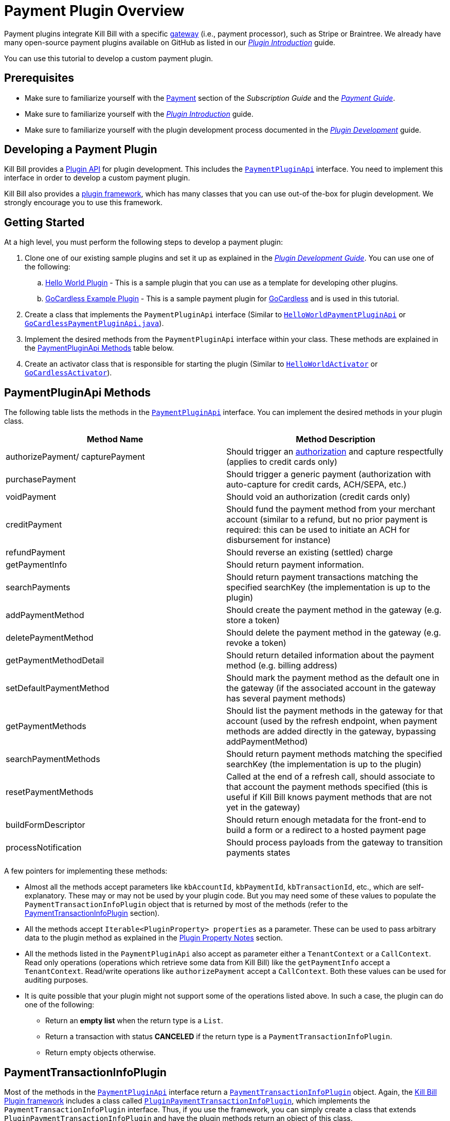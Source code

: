 = Payment Plugin Overview

Payment plugins integrate Kill Bill with a specific https://docs.killbill.io/latest/Kill-Bill-Glossary.html#payment_gateway[gateway] (i.e., payment processor), such as Stripe or Braintree. We already have many open-source payment plugins available on GitHub as listed in our https://docs.killbill.io/latest/plugin_introduction.html#payment_gateways[_Plugin Introduction_] guide.

You can use this tutorial to develop a custom payment plugin.

== Prerequisites

* Make sure to familiarize yourself with the  https://docs.killbill.io/latest/userguide_subscription.html#components-payment[Payment] section of the _Subscription Guide_ and the https://docs.killbill.io/latest/userguide_payment.html[_Payment Guide_].

* Make sure to familiarize yourself with the  https://docs.killbill.io/latest/plugin_introduction.html[_Plugin Introduction_] guide.

* Make sure to familiarize yourself with the plugin development process documented in the   https://docs.killbill.io/latest/plugin_development.html[_Plugin Development_] guide.


== Developing a Payment Plugin

Kill Bill provides a https://github.com/killbill/killbill-plugin-api/[Plugin API] for plugin development. This includes the https://github.com/killbill/killbill-plugin-api/blob/master/payment/src/main/java/org/killbill/billing/payment/plugin/api/PaymentPluginApi.java[`PaymentPluginApi`] interface. You need to implement this interface in order to develop a custom payment plugin.

Kill Bill also provides a https://github.com/killbill/killbill-plugin-framework-java[plugin framework], which has many classes that you can use out-of the-box for plugin development. We strongly encourage you to use this framework.  

== Getting Started

At a high level, you must perform the following steps to develop a payment plugin:

. Clone one of our existing sample plugins and set it up as explained in the https://docs.killbill.io/latest/plugin_development.html#_getting_started[__Plugin Development Guide__]. You can use one of the following:
.. https://github.com/killbill/killbill-hello-world-java-plugin[Hello World Plugin] - This is a sample plugin that you can use as a template for developing other plugins. 
..  https://github.com/killbill/killbill-gocardless-example-plugin[GoCardless Example Plugin] - This is a sample payment plugin for https://gocardless.com/[GoCardless] and is used in this tutorial.
. Create a class that implements the `PaymentPluginApi` interface (Similar to https://github.com/killbill/killbill-hello-world-java-plugin/blob/master/src/main/java/org/killbill/billing/plugin/helloworld/HelloWorldPaymentPluginApi.java[`HelloWorldPaymentPluginApi`] or https://github.com/killbill/killbill-gocardless-example-plugin/blob/main/src/main/java/org/killbill/billing/plugin/gocardless/GoCardlessPaymentPluginApi.java[`GoCardlessPaymentPluginApi.java`]).
. Implement the desired methods from the `PaymentPluginApi` interface within your class. These methods are explained in the <<paymentpluginapi_methods, PaymentPluginApi Methods>> table below.
. Create an activator class that is responsible for starting the plugin (Similar to https://github.com/killbill/killbill-hello-world-java-plugin/blob/master/src/main/java/org/killbill/billing/plugin/helloworld/HelloWorldActivator.java[`HelloWorldActivator`] or https://github.com/killbill/killbill-gocardless-example-plugin/blob/main/src/main/java/org/killbill/billing/plugin/gocardless/GoCardlessActivator.java[`GoCardlessActivator`]).

[[paymentpluginapi_methods]]
== PaymentPluginApi Methods

The following table lists the methods in the https://github.com/killbill/killbill-plugin-api/blob/master/payment/src/main/java/org/killbill/billing/payment/plugin/api/PaymentPluginApi.java[`PaymentPluginApi`] interface. You can implement the desired methods in your plugin class.

|===
|Method Name | Method Description

|authorizePayment/ capturePayment
|Should trigger an https://en.wikipedia.org/wiki/Authorization_hold[authorization] and capture respectfully (applies to credit cards only)
|purchasePayment
|Should trigger a generic payment (authorization with auto-capture for credit cards, ACH/SEPA, etc.)
|voidPayment
|Should void an authorization (credit cards only)
|creditPayment
|Should fund the payment method from your merchant account (similar to a refund, but no prior payment is required: this can be used to initiate an ACH for disbursement for instance)
|refundPayment
|Should reverse an existing (settled) charge
|getPaymentInfo
|Should return payment information.
|searchPayments
|Should return payment transactions matching the specified searchKey (the implementation is up to the plugin)
|addPaymentMethod
|Should create the payment method in the gateway (e.g. store a token)
|deletePaymentMethod
|Should delete the payment method in the gateway (e.g. revoke a token)
|getPaymentMethodDetail
|Should return detailed information about the payment method (e.g. billing address)
|setDefaultPaymentMethod
|Should mark the payment method as the default one in the gateway (if the associated account in the gateway has several payment methods)
|getPaymentMethods
|Should list the payment methods in the gateway for that account (used by the refresh endpoint, when payment methods are added directly in the gateway, bypassing addPaymentMethod)
|searchPaymentMethods
|Should return payment methods matching the specified searchKey (the implementation is up to the plugin)
|resetPaymentMethods
|Called at the end of a refresh call, should associate to that account the payment methods specified (this is useful if Kill Bill knows payment methods that are not yet in the gateway)
|buildFormDescriptor
|Should return enough metadata for the front-end to build a form or a redirect to a hosted payment page
|processNotification
|Should process payloads from the gateway to transition payments states
|===

A few pointers for implementing these methods:

* Almost all the methods accept parameters like `kbAccountId`, `kbPaymentId`, `kbTransactionId`, etc., which are self-explanatory. These may or may not be used by your plugin code. But you may need some of these values to populate the `PaymentTransactionInfoPlugin` object that is returned by most of the methods (refer to the <<PaymentTransactionInfoPlugin, PaymentTransactionInfoPlugin>> section).

* All the methods accept `Iterable<PluginProperty> properties` as a parameter. These can be used to pass arbitrary data to the plugin method as explained in the <<plugin_property_notes, Plugin Property Notes>> section.  

* All the methods listed in the `PaymentPluginApi` also accept as parameter either a `TenantContext` or a `CallContext`.  Read only operations (operations which retrieve some data from Kill Bill) like the `getPaymentInfo` accept a `TenantContext`. Read/write operations like `authorizePayment` accept a `CallContext`. Both these values can be used for auditing purposes. 

* It is quite possible that your plugin might not support some of the operations listed above. In such a case, the plugin can do one of the following:

** Return an *empty list* when the return type is a `List`.
** Return a transaction with status *CANCELED* if the return type is a `PaymentTransactionInfoPlugin`.
** Return empty objects otherwise.

[[PaymentTransactionInfoPlugin]]
== PaymentTransactionInfoPlugin 

Most of the methods in the https://github.com/killbill/killbill-plugin-api/blob/master/payment/src/main/java/org/killbill/billing/payment/plugin/api/PaymentPluginApi.java[`PaymentPluginApi`] interface return a https://github.com/killbill/killbill-api/blob/4ae1c343a593de937415e21feecb9f5405037fa3/src/main/java/org/killbill/billing/payment/plugin/api/PaymentTransactionInfoPlugin.java[`PaymentTransactionInfoPlugin`] object. Again, the https://github.com/killbill/killbill-plugin-framework-java[Kill Bill Plugin framework] includes a class called https://github.com/killbill/killbill-plugin-framework-java/blob/46d94fbeb1cf089aa04e62cfecf751ca47032023/src/main/java/org/killbill/billing/plugin/api/payment/PluginPaymentTransactionInfoPlugin.java[ `PluginPaymentTransactionInfoPlugin`], which implements the `PaymentTransactionInfoPlugin` interface. Thus, if you use the framework, you can simply create a class that extends `PluginPaymentTransactionInfoPlugin` and have the plugin methods return an object of this class.

The `PaymentTransactionInfoPlugin` interface has the following methods. Thus, your plugin code needs to populate this information in the `PaymentTransactionInfoPlugin` object:

|===
|*Method Name* | *Method Description*
|getKbPaymentId
|Returns Payment Id in Kill Bill
|getKbTransactionPaymentId
|Returns Transaction Id in Kill Bill
|getTransactionType
|Returns the transaction type (https://github.com/killbill/killbill-api/blob/4ae1c343a593de937415e21feecb9f5405037fa3/src/main/java/org/killbill/billing/payment/api/TransactionType.java[`TransactionType`] object)
|getAmount
|Returns the processed amount
|getCurrency
|Returns the processed currency
|getCreatedDate
|Returns the date when the payment was created
|getEffectiveDate
|Returns the date when the payment is effective
|getStatus
| Returns the payment status (https://github.com/killbill/killbill-api/blob/4ae1c343a593de937415e21feecb9f5405037fa3/src/main/java/org/killbill/billing/payment/plugin/api/PaymentPluginStatus.java[`PaymentPluginStatus`] object)
|getGatewayError
|Returns the gateway error if any
|getGatewayErrorCode
|Returns the gateway error code if any
|getFirstPaymentReferenceId
|Returns gateway specific first payment id if any
|getSecondPaymentReferenceId
|Returns gateway specific second payment id if any
|getProperties
|Returns a https://github.com/killbill/killbill-api/blob/4ae1c343a593de937415e21feecb9f5405037fa3/src/main/java/org/killbill/billing/payment/api/PluginProperty.java[`PluginProperty`] list. This can be used to return arbitrary plugin specific properties. See <<plugin_property_notes, Plugin Property Notes>> section for more information.
|===

[[payment_plugin_status]]
== Payment Plugin Status

https://github.com/killbill/killbill-api/blob/4ae1c343a593de937415e21feecb9f5405037fa3/src/main/java/org/killbill/billing/payment/plugin/api/PaymentPluginStatus.java[`PaymentPluginStatus`] indicates the status of executing a plugin method. It can be returned via the `PaymentTransactionInfoPlugin#getStatus` method. It is used by Kill Bill to compute the https://github.com/killbill/killbill-api/blob/master/src/main/java/org/killbill/billing/payment/api/TransactionStatus.java[`TransactionStatus`].  The following table elaborates how the status should be populated and the `TransactionStatus` that the `PaymentPluginStatus` translates to:

|===
|*Plugin Status* | *Status Description* | *Transaction Status*

|PROCESSED
|Indicates that the payment is successful
|SUCCESS
|ERROR
|Indicates that the payment is rejected by the gateway (insufficient funds, fails AVS check, fraud detected, etc.)
|PAYMENT_FAILURE
|PENDING
|Indicates that the payment requires a completion step (3D-S verification, HPP, etc.)
|PENDING
|CANCELED
|Indicates that the gateway wasn't contacted (DNS error, SSL handshake error, socket connect timeout, etc.)
|PLUGIN_FAILURE
|UNDEFINED
|Should be used for all other cases (socket read timeout, 500 returned, etc.)
|UNKNOWN
|===

[NOTE]
*Note*: `PROCESSED`, `ERROR` and `PENDING` are normal cases and it is okay to return these status values from plugin methods. However, `CANCELED` and `UNDEFINED` should be reserved for serious issues like plugin failure,  timeout, etc. 

[[plugin_property_notes]]
== Plugin Property Notes  

Sometimes, it may be necessary to pass extra plugin/gateway specific data to/from a plugin. Plugin properties can be used in such situations. A https://github.com/killbill/killbill-api/blob/4ae1c343a593de937415e21feecb9f5405037fa3/src/main/java/org/killbill/billing/payment/api/PluginProperty.java[`PluginProperty`] consists of a *key-value* pair. For example, *city=San Francisco*. It is important to note that plugin properties passed to a plugin or returned by a plugin are opaque to Kill Bill. So, Kill Bill just passes these values through. 

* Properties can be passed to a plugin method via the `properties` parameter (If you recall, all the <<paymentpluginapi_methods, plugin methods>> accept `Iterable<PluginProperty> properties` as a parameter).

* Properties can be returned from a plugin via the `PaymentTransactionInfoPlugin` object (So the `PaymentTransactionInfoPlugin#getProperties` must be implemented to return the desired plugin properties).

[NOTE]
*Note*: 
The plugin properties returned by the <<getPaymentInfo,`getPaymentInfo`>> method are displayed in the Kaui payment screen under the *"status"* column.

See the https://docs.killbill.io/latest/userguide_payment.html#_plugin_properties[__Payment Guide__] for more information on plugin properties.

== GoCardless Plugin Tutorial

In order to demonstrate creating a payment plugin, we will be creating a Kill Bill payment plugin for https://gocardless.com/[GoCardless]. GoCardless allows direct debit from customers' bank accounts. It requires a customer to set up a *mandate* the first time. A *mandate* is an *authorisation* from a customer to take payments from their bank account. Once a mandate is set up, it directly collects payments against the mandate. 

GoCardless provides a https://developer.gocardless.com/getting-started/api/making-your-first-request/#setting-up-your-client-library[client library]. We will be using this library to integrate GoCardless with Kill Bill. For the sake of simplicity, we will be creating a very basic plugin that can only process payments. Refunds, credits and other plugin functionality will currently not be implemented.

The complete code for this tutorial is available on https://github.com/killbill/killbill-gocardless-example-plugin[Github].

=== How GoCardless Works

The first step in GoCardless would be adding a customer and setting up a payment mandate. We will be using the https://developer.gocardless.com/api-reference#core-endpoints-redirect-flows[Gocardless Redirect Flow].

The diagram below explains the steps involved. We consider the following actors:

*Browser*: user sitting behind a browser and initiating the payment flow

*Merchant Site*: customer facing web site which receives the order 

*GoCardless*: The GoCardless payment system

*Bank* - Customer's bank which processes the payments

image:https://github.com/killbill/killbill-docs/raw/v3/userguide/assets/img/payment-plugin/How-Go-Cardless-Works.png[align=center]

. A user enters his/her payment details on a merchant site.

. The merchant site *initiates* the *GoCardless Redirect flow* with the *customer details*  (optional) and a *success page URL*.

.  *GoCardless* returns a *redirect URL*. 

. The merchant site redirects the user to this URL. 

. The user *manually*  enters bank details at this page.

. If successful, GoCardless redirects the user to the *success page URL* sent to it in step 1. 

. The merchant site *completes* the *GoCardless Redirect flow* .

. GoCardless then actually sets up the mandate with the customer's bank.

. If successful, it returns a *mandate Id* to the merchant site.

. The merchant site then charges the customer against the *mandate Id* as required.

[[using_gocardless_from_killbill]]
=== Using GoCardless from Kill Bill

In order to use GoCardless from Kill Bill, we will need to create a payment plugin corresponding to GoCardless. Since we are developing a very basic plugin that can only process payments, we only need to do the following:

. Set up the mandate. This is a two step process as explained above where:

.. Step 1 involves redirecting the user to a page to manually confirm setting up the mandate. The https://github.com/killbill/killbill-plugin-api/blob/d9eca5af0e37541069b1c608f95e100dbe13b301/payment/src/main/java/org/killbill/billing/payment/plugin/api/PaymentPluginApi.java#L269[`PaymentPluginApi#buildFormDescriptor`] method can be used.

.. Step 2 involves completing the GoCardless flow and retrieving the mandate Id. The https://github.com/killbill/killbill-plugin-api/blob/d9eca5af0e37541069b1c608f95e100dbe13b301/payment/src/main/java/org/killbill/billing/payment/plugin/api/PaymentPluginApi.java#L175[`PaymentPluginApi#addPaymentMethod`] method can be used.

. Implement the https://github.com/killbill/killbill-plugin-api/blob/d9eca5af0e37541069b1c608f95e100dbe13b301/payment/src/main/java/org/killbill/billing/payment/plugin/api/PaymentPluginApi.java#L82[`PaymentPluginApi#purchasePayment`] method to charge the customer.

The diagram below explains the end-to-end flow. We consider the following actors:

*Browser*: user sitting behind a browser and initiating the payment flow

*Merchant Site*: customer facing web site which receives the order 

*Kill Bill* - The Kill Bill system

*Checkout Servlet* - Servlet that initiates setting up the payment method. This is explained in the <<gocardless_checkout_servlet, GocardlessCheckoutServlet>> section below.

*GoCardless Plugin*:  Payment plugin corresponding to GoCardless that can process payments using the GoCardless system

*GoCardless*: The GoCardless payment system

image:https://github.com/killbill/killbill-docs/raw/v3/userguide/assets/img/payment-plugin/Using-GoCardless-From-KillBill.png[align=center]

. A user enters his/her payment details on a merchant site.

. The merchant site invokes the `Checkout Servlet`.

. The `Checkout Servlet` invokes the `GoCarldessPlugin#buildFormDescriptor`.

. The `GoCarldessPlugin#buildFormDescriptor` method invokes the `redirectFlows().create()`. This *initiates* the *GoCardless redirect flow*  and returns the *redirect URL* .

. The merchant site redirects the user to this URL.

. The user manually enters bank details on this page.

. GoCardless redirects the user to the *success page*. 

. The merchant site invokes the `KillBill#addPaymentMethod` which in turn invokes `GoCardlessPlugin#addPaymentMethod`.

. The `GoCarldessPlugin#addPaymentMethod` invokes `redirectFlows().complete()`. This *completes* the *redirect flow* and returns the *mandate id* which is saved in the Kill Bill database.

. The merchant site can then invoke `KillBill#purchasePayment` as required. This in turn invokes `GoCardlessPlugin#purchasePayment`.

. The `GoCardlessPlugin#purchasePayment` invokes the `payments().create()` to charge the customer against the saved *mandate id*  as explained in the https://developer.gocardless.com/direct-debit/taking-a-one-off-payment[Gocardless documentation].

=== Creating the GoCardless Plugin

Let us now understand how we can create a payment plugin for GoCardless.

==== Step 1 - Initial Setup

Initial setup steps include installing the necessary software, setting up the project in an IDE and generating a GoCardless token as explained below. 

. Ensure that you have the necessary software for plugin development as listed in the https://docs.killbill.io/latest/plugin_development.html#_prerequisites[Prerequisites] section of the __Plugin Development__ document. 
. Clone the https://github.com/killbill/killbill-gocardless-example-plugin[killbill-gocardless-example-plugin] repository and set it up in an IDE as explained https://docs.killbill.io/latest/plugin_development.html#_setting_up_the_code_in_an_ide[Setting up the Code in an IDE] section of the __Plugin Development__ document.

. Generate a GoCardless access token as explained in the https://developer.gocardless.com/getting-started/making-your-first-api-request#creating_an_access_token[Gocardless documentation].

. Create an environment variable called *GC_ACCESS_TOKEN* with the Gocardless access token.

==== Step 2 - Creating GoCardlessPluginApi

The first step is to create a class that implements the `PaymentPluginApi` interface. Let us take a look at the https://github.com/killbill/killbill-gocardless-example-plugin/blob/9522498ecde5849c940574c598ceb5ce088d32a7/src/main/java/org/killbill/billing/plugin/gocardless/GoCardlessPaymentPluginApi.java[`GoCardlessPaymentPluginApi.java`] class.

[source,java,linenums]
----
public class GoCardlessPaymentPluginApi implements PaymentPluginApi {
	private static final Logger logger = LoggerFactory.getLogger(GoCardlessPaymentPluginApi.class);
	private OSGIKillbillAPI killbillAPI;
	private Clock clock;
	private static String GC_ACCESS_TOKEN_PROPERTY = "GC_ACCESS_TOKEN";
    private GoCardlessClient client;
    public GoCardlessPaymentPluginApi(final OSGIKillbillAPI killbillAPI,final Clock clock) { 
		this.killbillAPI = killbillAPI;
		this.clock = clock;
		client = GoCardlessClient.newBuilder(System.getenv(GC_ACCESS_TOKEN_PROPERTY)).withEnvironment(GoCardlessClient.Environment.SANDBOX).build();
	}
	//other methods
}
----


* The `GoCardlessPaymentPluginApi` implements the `PaymentPluginApi` interface.
* It declares the following fields:
** `killbillAPI` - This is of type https://github.com/killbill/killbill-platform/blob/617d4b626ddd7c081d2927355c6f8cfe2cbd4bd5/osgi-bundles/libs/killbill/src/main/java/org/killbill/billing/osgi/libs/killbill/OSGIKillbillAPI.java[`OSGIKillbillAPI`]. `OSGIKillBillAPI` is a Kill Bill class which exposes all of Kill Bill’s internal APIs. 
** `GC_ACCESS_TOKEN_PROPERTY` - This is a String field that is required for accessing the GoCardless access token
** `clock` - This is of type https://github.com/killbill/killbill-commons/blob/aa83708f56377aabff8391c3ddc197817ad19ec2/clock/src/main/java/org/killbill/clock/Clock.java[`Clock`]. This is part of Kill Bill's clock library.

** `client` This is of type http://gocardless.github.io/gocardless-pro-java/com/gocardless/GoCardlessClient.html[`GoCardlessClient`]. This is a GoCardless specific class that can be used to access the GoCardless API.

* The constructor initializes the fields with the values passed in and  creates a GoCardless client.

Within this class, we need to implement the `buildFormDescriptor`, `addPaymentMethod` and `purchasePayment` methods as explained in the <<using_gocardless_from_killbill, Using GoCardless from Kill Bill>> section above. These methods are implemented in the subsequent steps.

[[GoCardlessPaymentTransactionInfoPlugin]]
==== Step 3 - Creating GoCardlessPaymentTransactionInfoPlugin

As explained earlier, most of the `PaymentPluginApi` methods return a `PaymentTransactionInfoPlugin` object (Refer to the <<PaymentTransactionInfoPlugin, PaymentTransactionInfoPlugin>> section). Let us take a look at the https://github.com/killbill/killbill-gocardless-example-plugin/blob/9522498ecde5849c940574c598ceb5ce088d32a7/src/main/java/org/killbill/billing/plugin/gocardless/GoCardlessPaymentTransactionInfoPlugin.java[`GoCardlessPaymentTransactionInfoPlugin.java`] class. 

[source,java,linenums]
----
public class GoCardlessPaymentTransactionInfoPlugin extends PluginPaymentTransactionInfoPlugin{
	public GoCardlessPaymentTransactionInfoPlugin(UUID kbPaymentId, UUID kbTransactionPaymentPaymentId,
			TransactionType transactionType, BigDecimal amount, Currency currency, PaymentPluginStatus pluginStatus,
			String gatewayError, String gatewayErrorCode, String firstPaymentReferenceId,
			String secondPaymentReferenceId, DateTime createdDate, DateTime effectiveDate,
			List<PluginProperty> properties) {
		super(kbPaymentId, kbTransactionPaymentPaymentId, transactionType, amount, currency, pluginStatus, gatewayError,
				gatewayErrorCode, firstPaymentReferenceId, secondPaymentReferenceId, createdDate, effectiveDate, properties);
	}
}
----

* The `GoCardlessPaymentTransactionInfoPlugin` extends the https://github.com/killbill/killbill-plugin-framework-java/blob/46d94fbeb1cf089aa04e62cfecf751ca47032023/src/main/java/org/killbill/billing/plugin/api/payment/PluginPaymentTransactionInfoPlugin.java[`PluginPaymentTransactionInfoPlugin`] class from the https://github.com/killbill/killbill-plugin-framework-java[Kill Bill Plugin framework]. `PluginPaymentTransactionInfoPlugin` in turn implements the `PaymentTransactionInfoPlugin` interface.

* The `GoCardlessPaymentTransactionInfoPlugin` constructor accepts parameters corresponding to the data to be returned by `PaymentTransactionInfoPlugin`. It simply invokes the superclass constructor with these parameters.

==== Step 4 - Implementing GoCardlessPaymentPluginApi#buildFormDescriptor

The `buildFormDesciptor` method is typically used for https://docs.killbill.io/latest/userguide_payment.html#_hosted_payment_page_flow[__hosted payment flows__] to display a form where a user can enter his/her  payment details. This tutorial uses it to *initiate* the *Gocardless redirect flow* and to obtain the *redirect URL*. Thus, it is implemented as follows (See https://github.com/killbill/killbill-gocardless-example-plugin/blob/9522498ecde5849c940574c598ceb5ce088d32a7/src/main/java/org/killbill/billing/plugin/gocardless/GoCardlessPaymentPluginApi.java#L293[`GoCardlessPaymentPluginApi.buildFormDescriptor`]):

[source,java,linenums]
----
public HostedPaymentPageFormDescriptor buildFormDescriptor(UUID kbAccountId, Iterable<PluginProperty> customFields,
	Iterable<PluginProperty> properties, CallContext context) throws PaymentPluginApiException {
	logger.info("buildFormDescriptor, kbAccountId=" + kbAccountId);
	// retrieve properties
	String successRedirectUrl = PluginProperties.findPluginPropertyValue("success_redirect_url", properties); // "https://developer.gocardless.com/example-redirect-uri/"; - this is the URL to which GoCardless will redirect after users set up the  mandate
	String redirectFlowDescription = PluginProperties.findPluginPropertyValue("redirect_flow_description",properties); 
	String sessionToken = PluginProperties.findPluginPropertyValue("session_token", properties); PrefilledCustomer customer = buildCustomer(customFields);// build a PrefilledCuctomer object from custom fields if present
	RedirectFlow redirectFlow = client.redirectFlows().create().withDescription(redirectFlowDescription)
			.withSessionToken(sessionToken) 
			.withSuccessRedirectUrl(successRedirectUrl).withPrefilledCustomer(customer).execute();
	logger.info("RedirectFlow Id", redirectFlow.getId());
	logger.info("RedirectFlow URL", redirectFlow.getRedirectUrl());
	PluginHostedPaymentPageFormDescriptor pluginHostedPaymentPageFormDescriptor = new PluginHostedPaymentPageFormDescriptor(
			kbAccountId, redirectFlow.getRedirectUrl());
	return pluginHostedPaymentPageFormDescriptor;
}
----

* The code first retrieves the `successRedirectUrl`, `redirectFlowDescription` and `sessionToken` sent by the client application from the `properties` passed in. These are required by GoCardless and are as explained below:

** `successRedirectUrl` - Indicates the page to which the user should be redirected after setting up the mandate successfully. 

** `redirectFlowDescription` -  is a description that is displayed on the payment page (page where the user is redirected to set up the mandate).

** `sessionToken` - is something that identifies the user’s session on the client application. GoCardless requires this to be supplied while *creating the redirect flow* (now, while invoking the `buildFormDescriptor` method), and while *completing the redirect flow* (when the `addPaymentMethod` is invoked) it at the end. Supplying this token twice makes sure that the person who completed the redirect flow is the person who initiated it.

* Next, the `client.redirectFlows().create()` is invoked with the `successRedirectUrl`, `redirectFlowDescription` and `sessionToken`. This returns  a `RedirectFlow` object. The `RedirectFlow` object contains the *redirect URL*. 

* Finally, a `HostedPaymentPageFormDescriptor` object is created using the *redirect URL* and the *Kill Bill Account Id*. This is then returned to the client application.


==== Step 5 - Implementing GoCardlessPaymentPluginApi#addPaymentMethod

The `addPaymentMethod` method is typically used to add a https://docs.killbill.io/latest/Kill-Bill-Glossary.html#payment_method[payment method] in Kill Bill corresponding to a https://docs.killbill.io/latest/Kill-Bill-Glossary.html#account[customer/account]. Most plugins use this method to create the payment method in the gateway and store payment method specific data in the plugin tables). This tutorial uses it to *complete* the *redirect flow*. Thus, it is implemented as follows (See https://github.com/killbill/killbill-gocardless-example-plugin/blob/9522498ecde5849c940574c598ceb5ce088d32a7/src/main/java/org/killbill/billing/plugin/gocardless/GoCardlessPaymentPluginApi.java#L223[`GoCardlessPaymentPluginApi#addPaymentMethod`]):

[source,java,linenums]
----
public void addPaymentMethod(UUID kbAccountId, UUID kbPaymentMethodId, PaymentMethodPlugin paymentMethodProps,
		boolean setDefault, Iterable<PluginProperty> properties, CallContext context)
		throws PaymentPluginApiException {
	logger.info("addPaymentMethod, kbAccountId=" + kbAccountId);
	final Iterable<PluginProperty> allProperties = PluginProperties.merge(paymentMethodProps.getProperties(),
			properties);
	String redirectFlowId = PluginProperties.findPluginPropertyValue("redirect_flow_id", allProperties);  //retrieve the redirect flow id
	String sessionToken = PluginProperties.findPluginPropertyValue("session_token", allProperties); 
	try {
		//Use the redirect flow id to "complete" the GoCardless flow
		RedirectFlow redirectFlow = client.redirectFlows().complete(redirectFlowId).withSessionToken(sessionToken).execute();
		String mandateId = redirectFlow.getLinks().getMandate(); //obtain mandate id from the redirect flow  
		logger.info("MandateId:", mandateId);
		try {
			//save Mandate id in the Kill Bill database 
			killbillAPI.getCustomFieldUserApi().addCustomFields(ImmutableList.of(new PluginCustomField(kbAccountId,
					ObjectType.ACCOUNT, "GOCARDLESS_MANDATE_ID", mandateId, clock.getUTCNow())), context);
		} catch (CustomFieldApiException e) {
			logger.warn("Error occured while saving mandate id", e);
			throw new PaymentPluginApiException("Error occured while saving mandate id", e);
		}
	} catch (GoCardlessApiException e) {
		logger.warn("Error occured while completing the GoCardless flow", e.getType(), e);
		throw new PaymentPluginApiException("Error occured while completing the GoCardless flow", e);
	}
}
----

* In addition to the  `Iterable<PluginProperty> properties`, the `addPaymentMethod` accepts `PaymentMethodPlugin paymentMethodProps` as a parameter. 

* `PaymentMethodPlugin` is a generic object that represents a payment method (creditcard, bank account, etc.). It has a `getProperties` method that returns a `List<PluginProperty>`. 

* The `properties` parameter is typically used to pass properties which are related to the specific method call (`addPaymentMethod` in this case) while the `PaymentMethodPlugin#getProperties`  typically refers to non-standard generic information about the payment method itself. 

* A client application can use either of these to pass in the GoCardless properties. The code above (like other plugins) is lenient and accepts both ways. So, it first invokes `PluginProperties.merge` to merge both properties and stores them into a merged `allProperties` list.

* It then retrieves the `redirectFlowId` and `sessionToken` from `allProperties`. These are required by GoCardless and are as explained below:

** `redirectFlowId` - If you recall, the `redirectFlowId` is sent to a client application after the `buildFormDescriptor` method call. A client application needs to send this back. 

** `sessionToken` - As explained earlier, a client application needs to send the same `sessionToken` that was sent at the time of  *creating the redirect flow* (when the `buildFormDescriptor` method was invoked) to ensure that the person who *completes the redirect flow* is the person who initiated it.

* Next, the `client.redirectFlows().complete` is invoked with the `redirectFlowId` and the `sessionToken`. This returns a `RedirectFlow` object which contains the *mandate Id*. 

* Finally, the *mandateId* is stored in the Kill Bill database. Normally, each plugin has its own plugin specific tables. However, since we are not creating a full-fledged GoCardless plugin, we are storing the *mandateId* in the *custom_fields* table.  The  *custom_fields* table can be used to store arbitrary key/value pairs in the Kill Bill database.

* In case an error occurs in any of the steps, the code throws a https://github.com/killbill/killbill-plugin-api/blob/d9eca5af0e37541069b1c608f95e100dbe13b301/payment/src/main/java/org/killbill/billing/payment/plugin/api/PaymentPluginApiException.java[`PaymentPluginApiException`].

[[purchase_payment]]
==== Step 6 - Implementing GoCardlessPaymentPluginApi#purchasePayment

The `purchasePayment` method is used to charge a customer against a payment method. It is invoked when:

* Kill Bill triggers an automatic payment against an https://docs.killbill.io/latest/Kill-Bill-Glossary.html#invoice[invoice].
* A https://killbill.github.io/slate/#account-trigger-a-payment-authorization-purchase-or-credit[direct payment API] is invoked.

In the case of Gocardless, it is used to trigger payments against a *mandateId*. Thus, it is implemented as follows (see https://github.com/killbill/killbill-gocardless-example-plugin/blob/9522498ecde5849c940574c598ceb5ce088d32a7/src/main/java/org/killbill/billing/plugin/gocardless/GoCardlessPaymentPluginApi.java#L94[`GoCardlessPaymentPluginApi#purchasePayment`]):

[source,java,linenums]
----
public PaymentTransactionInfoPlugin purchasePayment(UUID kbAccountId, UUID kbPaymentId, UUID kbTransactionId,
		UUID kbPaymentMethodId, BigDecimal amount, Currency currency, Iterable<PluginProperty> properties,
		CallContext context) throws PaymentPluginApiException {
	logger.info("purchasePayment, kbAccountId=" + kbAccountId);
	PaymentTransactionInfoPlugin paymentTransactionInfoPlugin;
	String mandate = getMandateId(kbAccountId, context); // retrieve mandateId from Kill Bill tables
	logger.info("MandateId="+mandate);
	if (mandate != null) {
		logger.info("Processing payment");
		try {
			String idempotencyKey = PluginProperties.findPluginPropertyValue("idempotencykey", properties);
			com.gocardless.services.PaymentService.PaymentCreateRequest.Currency goCardlessCurrency = convertKillBillCurrencyToGoCardlessCurrency(
					currency);
			Payment payment = client.payments().create()
					.withAmount(Math.toIntExact(KillBillMoney.toMinorUnits(currency.toString(), amount)))
					.withCurrency(goCardlessCurrency).withLinksMandate(mandate).withIdempotencyKey(idempotencyKey)
					.withMetadata("kbPaymentId", kbPaymentId.toString()).withMetadata("kbTransactionId", kbTransactionId.toString()) //added for getPaymentInfo
					.execute();
			List<PluginProperty> outputProperties = new ArrayList<PluginProperty>();
			outputProperties.add(new PluginProperty("paymentId", payment.getId(), false));
			paymentTransactionInfoPlugin = new GoCardlessPaymentTransactionInfoPlugin(kbPaymentId, kbTransactionId,
					TransactionType.PURCHASE, amount, currency, PaymentPluginStatus.PROCESSED, null, null,
					String.valueOf(payment.getId()), null, new DateTime(), new DateTime(payment.getCreatedAt()),
					outputProperties);
			logger.info("Payment processed, PaymentId="+payment.getId());
		} catch (GoCardlessApiException e) {
			paymentTransactionInfoPlugin = new GoCardlessPaymentTransactionInfoPlugin(kbPaymentId, kbTransactionId,
					TransactionType.PURCHASE, amount, currency, PaymentPluginStatus.ERROR, e.getErrorMessage(),
					String.valueOf(e.getCode()), null, null, new DateTime(), null, null);
			logger.warn("Error occured in purchasePayment", e.getType(), e);
		}
	} else {
		logger.warn("Unable to fetch mandate, so cannot process payment");
		paymentTransactionInfoPlugin = new GoCardlessPaymentTransactionInfoPlugin(kbPaymentId, kbTransactionId,
				TransactionType.PURCHASE, amount, currency, PaymentPluginStatus.CANCELED, null, 
				null, null, null, new DateTime(), null, null);
	}
	return paymentTransactionInfoPlugin;
}
----

* If you recall, `addPaymentMethod` stores the *mandate id* in the Kill Bill database. This is first retrieved and assigned to `mandate`.

* Next, the `idempotencyKey` is retrieved from the `properties` passed in. The  `idempotencyKey` is a GoCardless specific value. As per the GoCardless documentation, their API will ensure this payment is only ever created once per `idempotencyKey`. So a client application could specify `kbPaymentId` as the `idempotencyKey` to ensure at most a single payment is created per `kbPaymentId`.

*  The `currency` object passed in is of type `org.killbill.billing.catalog.api.Currency`. This is then converted to a *GoCardless Currency object* (of type `com.gocardless.services.PaymentService.PaymentCreateRequest.Currency`). Most payment plugins have code similar to this to convert Kill Bill objects to compatible objects in the plugin's client library.

* Finally, the `client.payments().create()` is invoked with the `idempotencyKey`, `amount` and `currency` values. This returns a `Payment` object which contains a `paymentId`. Additionally, the `kbPaymentId` and `kbTransactionId` are sent as *metadata* to GoCardless in this call. GoCardless *metadata* allows an application to send custom key value pairs to GoCardless. These can then be retrieved later on as required. In our case, `kbPaymentId` and `kbTransactionId` are required to retrieve the payment information as explained in the <<getPaymentInfo, `getPaymentInfo`>> section.  

* The `purchasePayment` method returns a `PaymentTransactionInfoPlugin` object.  We have already created a <<GoCardlessPaymentTransactionInfoPlugin, `GoCardlessPaymentTransactionInfoPlugin`>> class above.

* If the payment is successful, the `GoCardlessPaymentTransactionInfoPlugin` object is created with the following values:

** *kbPaymentId* - Set to `kbPaymentId`. It corresponds to the Kill Bill payment id. 

** *kbTransactionId* - Set to `kbTransactionId`. It corresponds to the Kill Bill transaction id. 

** *TransactionType* - Set to `TransactionType.PURCHASE` since this is a purchase transaction.

** *amount* - Set to `amount`. It corresponds to the amount with which the customer is charged.

** *currency* - Set to `currency`. It corresponds to the currency in which the customer is charged.

** *PaymentPluginStatus* - Set to `PaymentPluginStatus.PROCESSED` since the payment is processed successfully.

** *gatewayError* - Set to `null` since there is no error.

** *gatewayErrorCode* - Set to `null` since there is no error.

** *firstPaymentReferenceId* - Set to the *payment Id* returned by GoCardless.

** *secondPaymentReferenceId* - set to `null` since GoCardless does not have a secondPaymentReferenceId. Other payment plugins might use this parameter if required.

** *createdDate* - Set to the current date.

** *effectiveDate* - Set to the date when the payment was created. This is retrieved from the `payment` object returned by GoCardless.

** *properties* - Set to a `List<PluginProperty>` called `outputProperties` which contains the GoCardless *payment Id*. See <<plugin_property_notes, Plugin Property Notes>> for more information.

* If there is an exception while processing the payment,  the `GoCardlessPaymentTransactionInfoPlugin` object is created with the following values:

** *PaymentPluginStatus* - Set to `PaymentPluginStatus.ERROR` since there is an error in the payment.

** *gatewayError* - Set to the *error message* from the exception.

** *gatewayErrorCode* - Set to the *error code* from the exception.

** *firstPaymentReferenceId* - Set to `null` since the payment failed.

** *effectiveDate* - Set to `null` since the payment failed.

** *properties* - Set to `null` since the payment failed.

* If the code is unable to retrieve the `mandateId` from the Kill Bill database, the `GoCardlessPaymentTransactionInfoPlugin` object is created with the following values:

** *PaymentPluginStatus* - Set to `PaymentPluginStatus.CANCELED` since the gateway was not contacted as the plugin was unable to retrieve the `mandateId`.

** *gatewayError* - Set to `null` since there is no error.

** *gatewayErrorCode* - Set to `null` since there is no error.

** *firstPaymentReferenceId* - Set to `null` since the payment was not processed.

** *effectiveDate* - Set to `null` since the payment was not processed.

** *properties* - Set to `null` since the payment was not processed.

[[getPaymentInfo]]
==== Step 7 - Implementing GoCardlessPaymentPluginApi#getPaymentInfo

The `getPaymentInfo` method is used to retrieve payment information. It is very important to implement this method properly since it is used by the https://docs.killbill.io/latest/userguide_payment.html#_janitor[Kill Bill Janitor]. The Janitor attempts to fix *PENDING* and *UNKNOWN* transaction states. It queries the plugin via the `getPaymentInfo` method. It then updates the Kill Bill database based on the data in the `PaymentTransactionInfoPlugin` object returned by the `getPaymentInfo` method. So, if the plugin subsequently returns a *PROCESSED* status, the Janitor updates the internal payment state accordingly. In addition, the Janitor also updates other fields in the `PaymentTransactionInfoPlugin` object, like processed amount (via `PaymentTransactionInfoPlugin#getAmount`), error information (via `PaymentTransactionInfoPlugin#getGatewayError`/`PaymentTransactionInfoPlugin#getGatewayErrorCode`), etc. in the Kill Bill database. 

The Janitor matches the internal transactions against plugin transactions via the *transaction id*, so make sure `PaymentTransactionInfoPlugin#getKbTransactionPaymentId` is correctly implemented.

In addition to the Janitor, the `getPaymentInfo` is also invoked whenever a https://killbill.github.io/slate/#payment-retrieve-a-payment-using-paymentid[payment is retrieved] with `withPluginInfo=true`, which in turn results in triggering the https://docs.killbill.io/latest/userguide_payment.html#_on_the_fly_janitor[on-the-fly janitor] to fix the payment state before returning the payment information. . 

In the case of GoCardless, this method retrieves the payment information from GoCardless and populates the `PaymentTransactionInfoPlugin` based on this information. Thus, this method is implemented as follows (see https://github.com/killbill/killbill-gocardless-example-plugin/blob/9522498ecde5849c940574c598ceb5ce088d32a7/src/main/java/org/killbill/billing/plugin/gocardless/GoCardlessPaymentPluginApi.java#L211[`GoCardlessPaymentPluginApi#getPaymentInfo`]):
[source,java,linenums]
----
	public List<PaymentTransactionInfoPlugin> getPaymentInfo(UUID kbAccountId, UUID kbPaymentId,
			Iterable<PluginProperty> properties, TenantContext context) throws PaymentPluginApiException {
		
		List<PaymentTransactionInfoPlugin> paymentTransactionInfoPluginList = new ArrayList<>();
		String mandateId = getMandateId(kbAccountId, context) ;
		Mandate mandate = client.mandates().get(mandateId).execute(); //get GoCardless Mandate object
		String customerId = mandate.getLinks().getCustomer(); //retrieve customer id from mandate
		
		Iterable<Payment> payments = client.payments().all().withCustomer(customerId).execute(); //get all payments related to customer
		
		for (Payment payment : payments) {
			String kbPaymentIdFromPayment = payment.getMetadata().get("kbPaymentId"); //get kbPaymentId from metadata in payment
			if(kbPaymentIdFromPayment != null && kbPaymentId.toString().equals(kbPaymentIdFromPayment)) {
				Currency killBillCurrency = convertGoCardlessCurrencyToKillBillCurrency(payment.getCurrency());
				PaymentPluginStatus status = convertGoCardlessToKillBillStatus(payment.getStatus());
				String kbTransactionPaymentIdStr = payment.getMetadata().get("kbTransactionId"); 
				UUID kbTransactionPaymentId = kbTransactionPaymentIdStr !=null?UUID.fromString(kbTransactionPaymentIdStr):null;
				List<PluginProperty> outputProperties = new ArrayList<PluginProperty>();
				outputProperties.add(new PluginProperty("mandateId",mandateId,false)); //arbitrary data to be returned to the caller
				outputProperties.add(new PluginProperty("customerId",customerId,false));  //arbitrary data to be returned to the caller
				outputProperties.add(new PluginProperty("gocardlessstatus",payment.getStatus(),false)); //arbitrary data to be returned to the caller
				GoCardlessPaymentTransactionInfoPlugin paymentTransactionInfoPlugin = new GoCardlessPaymentTransactionInfoPlugin(
						kbPaymentId, kbTransactionPaymentId, TransactionType.PURCHASE, new BigDecimal(payment.getAmount()), killBillCurrency,
						status, null, null, String.valueOf(payment.getId()), null, new DateTime(),
						new DateTime(payment.getCreatedAt()), outputProperties); 
				logger.info("Created paymentTransactionInfoPlugin {}",paymentTransactionInfoPlugin);
				paymentTransactionInfoPluginList.add(paymentTransactionInfoPlugin);
			}
		}
		
		return paymentTransactionInfoPluginList;
	}

----

* If you recall, the `addPaymentMethod` stores the *mandate id* in the Kill Bill database in the *custom_fields* table. This is first retrieved and assigned to `mandateId`.

* Next, the GoCardless Mandate object is retrieved via `client.mandates().get(mandateId)` as explained in the https://developer.gocardless.com/api-reference/#mandates-get-a-single-mandate[GoCardless documentation].

* Next, the `customerId` associated with the mandate is retrieved and all the `payments` associated with the customer are retrieved via `client.payments().all().withCustomer(customerId)` as explained in the https://developer.gocardless.com/api-reference/#payments-list-payments[GoCardless documentation].

* The code then iterates through the `payment` objects and obtains the `Payment` object corresponding to the `kbPaymentId` passed in. If you recall, the `purchasePayment` method sends `kbPaymentId` and `kbTransactionId` to GoCardless as metadata fields. Thus, the `kbPaymentId` is retrieved from the metadata of each `Payment` object and compared with the `kbPaymentId` passed in. 

* The code then creates a `GoCardlessPaymentTransactionInfoPlugin` corresponding to a matching `Payment` using the following:

**  *payment amount*  - The *amount* is retrieved from the `payment` object.

**  *killBillCurrency* - The *GoCardless currency* (`com.gocardless.resources.Payment.Currency`) is retrieved from the `payment` object and converted to *Kill Bill currency* (`org.killbill.billing.catalog.api.Currency`).

** *status* - The *GoCardless status* (`com.gocardless.resources.Payment.Status`) is retrieved from the `payment` object and converted to *Kill Bill status* (`org.killbill.billing.payment.plugin.api.PaymentPluginStatus`).

** *kbTransactionId* - This is retrieved from the payment metadata. This step is very important because, the Janitor uses the *transaction id* to match the internal transactions with the plugin transactions as explained earlier. 

** *outputProperties* - This is a `List` of `PluginProperty` objects and contains properties corresponding to the `mandateId` and `customerId. See <<plugin_property_notes, Plugin Property Notes>> for more information.

* The List of `GoCardlessPaymentTransactionInfoPlugin` object is returned back.

[[gocardless_checkout_servlet]]
==== Step 8 - Creating GoCardlessCheckoutServlet

In the case of GoCardless, we need to create an additional servlet that invokes the `GoCardlessPluginApi#buildFormDescriptor` method. Normally, a client API invokes `buildFormDescriptor` via the 
https://github.com/killbill/killbill-api/blob/4ae1c343a593de937415e21feecb9f5405037fa3/src/main/java/org/killbill/billing/payment/api/PaymentGatewayApi.java[`PaymentGatewayApi`] interface. If you take a look at the https://github.com/killbill/killbill-api/blob/4ae1c343a593de937415e21feecb9f5405037fa3/src/main/java/org/killbill/billing/payment/api/PaymentGatewayApi.java#L43[`PaymentGatewayApi#buildFormDescriptor`] method, you will notice that it accepts a `UUID paymentMethodId` as a parameter. Thus, this method assumes that a https://docs.killbill.io/latest/userguide_payment.html#_payment_methods[payment method] already exists. However, in the case of GoCardless, we are using the `GoCardlessPluginApi#buildFormDescriptor` to create a form where a user sets up a mandate. Thus, the *payment method* will not exist in Kill Bill at the time of invoking the `PaymentGatewayApi#buildFormDescriptor` method. So, this method cannot directly invoke the `GoCardlessPlugin#buildFormDescriptor` method. To work around this, we need to create a servlet and invoke the `GoCardlessPlugin#buildFormDescriptor` method from this servlet. The client application needs to invoke this servlet and not the `PaymentGatewayApi#buildFormDescriptor` method.

Thus, this servlet is implemented as follows (see https://github.com/killbill/killbill-gocardless-example-plugin/blob/9522498ecde5849c940574c598ceb5ce088d32a7/src/main/java/org/killbill/billing/plugin/gocardless/GoCardlessCheckoutServlet.java[`GoCardlessCheckoutServlet`]):

[source,java,linenums]
----
@Singleton
// Handle /plugins/killbill-gocardless/checkout
@Path("/checkout")
public class GoCardlessCheckoutServlet {
    private final OSGIKillbillClock clock;
    private final GoCardlessPaymentPluginApi goCardlessPaymentPluginApi;
    private static final Logger logger = LoggerFactory.getLogger(GoCardlessCheckoutServlet.class);
    @Inject
    public GoCardlessCheckoutServlet(final OSGIKillbillClock clock,
                                     final GoCardlessPaymentPluginApi goCardlessPaymentPluginApi) {
        this.clock = clock;
        this.goCardlessPaymentPluginApi = goCardlessPaymentPluginApi;
    }
    // Setting up Direct Debit mandates using Hosted Payment Pages, before a payment method has been added to the account
    @POST
    public Result createSession(@Named("kbAccountId") final UUID kbAccountId,
                                @Named("success_redirect_url") final Optional<String> successUrl,
                                @Named("redirect_flow_description") final Optional<String> description,
                                @Named("lineItemName") final Optional<String> token,
                                @Local @Named("killbill_tenant") final Tenant tenant) throws PaymentPluginApiException {
    	logger.info("Inside createSession");
        final CallContext context = new PluginCallContext(GoCardlessActivator.PLUGIN_NAME, clock.getClock().getUTCNow(), kbAccountId, tenant.getId());
        final ImmutableList<PluginProperty> properties = ImmutableList.of(
                new PluginProperty("success_redirect_url", successUrl.orElse("https://developer.gocardless.com/example-redirect-uri/"), false),
                new PluginProperty("redirect_flow_description", description.orElse("Kill Bill payment"), false),
                new PluginProperty("session_token", token.orElse("killbill_token"), false));
        final HostedPaymentPageFormDescriptor hostedPaymentPageFormDescriptor = goCardlessPaymentPluginApi.buildFormDescriptor(kbAccountId,
                ImmutableList.of(),
                properties,
                context);
        return Results.with(hostedPaymentPageFormDescriptor, Status.CREATED)
                .type(MediaType.json);
    }
}
----


* The servlet is mapped to the `/checkout` path. Thus, a client application needs to make a request to this path to invoke the servlet.

* The `createSession` accepts properties corresponding to `clock` and `goCardlessPaymentPluginApi`. These are injected via the `GoCardlessActivator` class (explained in the <<gocardless_activator, GoCardlessActivator>> section below).    

* It then creates `PluginProperty` objects corresponding to the values passed in as parameters.

* Finally, it invokes the `GoCardlessPlugin#buildFormDescriptor` method.

[[gocardless_activator]]
==== Step 9 - Creating GoCardlessActivator

All plugins require an activator class that starts the plugin. Let us take a look at the https://github.com/killbill/killbill-gocardless-example-plugin/blob/9522498ecde5849c940574c598ceb5ce088d32a7/src/main/java/org/killbill/billing/plugin/gocardless/GoCardlessActivator.java[`GoCardlessActivator`] class:

[source,java,linenums]
----
public class GoCardlessActivator extends KillbillActivatorBase{
//This is the plugin name and is used by Kill Bill to route payment to the appropriate payment plugin
	public static final String PLUGIN_NAME = "killbill-gocardless";
	@Override
    public void start(final BundleContext context) throws Exception {
        super.start(context);
        final GoCardlessPaymentPluginApi pluginApi = new GoCardlessPaymentPluginApi(killbillAPI,clock.getClock());
        registerPaymentPluginApi(context, pluginApi);
        // Register the servlet, which is used as the entry point to generate the Hosted Payment Pages redirect url
        final PluginApp pluginApp = new PluginAppBuilder(PLUGIN_NAME, killbillAPI, dataSource, super.clock, configProperties)
                .withRouteClass(GoCardlessCheckoutServlet.class)
                .withService(pluginApi)
                .withService(clock)
                .build();
        final HttpServlet goCardlessServlet = PluginApp.createServlet(pluginApp);
        registerServlet(context, goCardlessServlet);
    }
    private void registerPaymentPluginApi(final BundleContext context, final PaymentPluginApi api) {
        final Hashtable<String, String> props = new Hashtable<String, String>();
        props.put(OSGIPluginProperties.PLUGIN_NAME_PROP, PLUGIN_NAME);
        registrar.registerService(context, PaymentPluginApi.class, api, props);
    }
    private void registerServlet(final BundleContext context, final HttpServlet servlet) {
        final Hashtable<String, String> props = new Hashtable<String, String>();
        props.put(OSGIPluginProperties.PLUGIN_NAME_PROP, PLUGIN_NAME);
        registrar.registerService(context, Servlet.class, servlet, props);
    }
}
----

* The `GoCardlessActivator` class defines a static field called `PLUGIN_NAME` with the value `killbill-gocardless`. This is the name of the plugin and will be used by Kill Bill to route payment to the appropriate plugin as explained in the https://docs.killbill.io/latest/userguide_payment.html#_payment_methods_and_plugin_names[__Payment User Guide__].

* The `start` method creates a new `GoCardlessPaymentPluginApi` object.

* It then invokes the `registerPaymentPluginApi` method, which registers the plugin with the `PLUGIN_NAME`. This code is virtually standard across all plugins and can be used as it is.

* In the case of GoCardless, we need to create a checkout servlet as explained above. The `start` method creates this servlet via `PluginAppBuilder` as follows:

** `withRouteClass` specifies the name of the servlet, in this case `GoCardlessCheckoutServlet`.

** `withService` specifies `pluginApi`. Since the `GoCardlessCheckoutServlet` accepts a parameter corresponding to `GoCardlessPaymentPluginApi`, this is injected via `withService`.

** Similarly, since `GoCardlessPaymentPluginApi` accepts a parameter corresponding to `OSGIKillbillClock`, a `clock` object is injected via `withService`.

** Any other values that need to be passed to the servlet can be injected similarly.

** The `build` method is invoked, which creates `pluginApp`.

** Finally, the servlet is created via `PluginApp.createServlet`.

* The `registerServlet` method is then invoked, which registers the servlet. 

==== Step 10 - Build and Deployment

The GoCardless plugin can be built and deployed as per the build and deployment instructions specified in the https://docs.killbill.io/latest/plugin_development.html#build[__Plugin Development Document__]. 

==== Step 11 - Testing

Once the plugin is deployed successfully, you can test it using https://curl.haxx.se/[curl] commands as specified in the https://github.com/killbill/killbill-gocardless-example-plugin/#testing[plugin readme].(If you are on Windows, we recommend that you use https://git-scm.com/download/win[Git Bash] to run the `cURL` commands).

== Frequently Asked Questions

=== What if my payment gateway processes a smaller amount?

Some payment gateways may sometimes charge a smaller amount than what is passed to it by a plugin method like `purchasePayment`. In such cases, the plugin should let Kill Bill know so that Kill Bill can update the invoice/account balance accordingly. 
For this, the plugin needs to set the actual amount processed by the payment gateway in the `PaymentTransactionInfoPlugin` object returned by the plugin method. In other words, the `PaymentTransactionInfoPlugin#getAmount` method should be implemented to return the actual processed amount. Kill Bill then takes care of the rest by updating its database accordingly. 

=== What should I do if my payment gateway processes payments offline or processes payments after a delay?

If the payment gateway does not process a payment synchronously, the corresponding plugin method (`purchasePayment`, `capturePayment`, etc.) should return a *PENDING* status (Refer to the <<payment_plugin_status, Payment Plugin Status>> section). This sets the `transactionstatus` to *PENDING* in the Kill Bill database. This can subsequently be converted to the *PAYMENT_SUCCESS*/*PAYMENT_FAILURE* status in one of the following ways:

* *Explicitly by the plugin* - Once the plugin receives a notification from the payment gateway about the payment being processed, it can explicitly invoke the https://github.com/killbill/killbill-api/blob/4ae1c343a593de937415e21feecb9f5405037fa3/src/main/java/org/killbill/billing/payment/api/PaymentApi.java#L402[`PaymentApi#notifyPendingTransactionOfStateChanged`] method. You can take a look at how this is done in the https://github.com/killbill/killbill-adyen-plugin/blob/5bb6ad36a868bab15a4123af32a8c453f383e3b7/src/main/java/org/killbill/billing/plugin/adyen/core/KillbillAdyenNotificationHandler.java#L350[Adyen plugin]. 
+
Some Important Pointers:
+
** In order to ensure that the invoice balance is adjusted after updating the payment status, you need to make sure the payment goes through the internal payment control state machine. If you are using the https://github.com/killbill/killbill-plugin-framework-java[Kill Bill Plugin framework], you can use the  https://github.com/killbill/killbill-plugin-framework-java/blob/870ae40ab476a3cc2d85b89eb2d920e4504e2784/src/main/java/org/killbill/billing/plugin/api/core/PaymentApiWrapper.java#L74-L94[`PaymentApiWrapper#transitionPendingTransaction`] method, which does this for you.
+
** Kill Bill also provides a https://killbill.github.io/slate/#payment-transaction-mark-a-pending-payment-transaction-as-succeeded-or-failed[Mark a pending payment transaction as succeeded or failed] endpoint. This internally invokes the https://github.com/killbill/killbill-api/blob/4ae1c343a593de937415e21feecb9f5405037fa3/src/main/java/org/killbill/billing/payment/api/PaymentApi.java#L402[`PaymentApi#notifyPendingTransactionOfStateChanged`] method and can also be used.

* *Via the Janitor* - As explained earlier, the https://docs.killbill.io/latest/userguide_payment.html#_janitor[Kill Bill Janitor] attempts to to fix *PENDING* and *UNKNOWN* payment states by querying the <<getPaymentInfo, `getPaymentInfo`>> method. Thus, once the plugin receives a notification from the payment gateway about the payment being processed, the `getPaymentInfo` should return the correct payment status.

[NOTE]  
*Note*: The https://docs.killbill.io/latest/userguide_payment.html#_janitor_notification_queue[Notification Queue Janitor] runs automatically per a configured schedule. If you would like to run the Janitor immediately, you can trigger the https://docs.killbill.io/latest/userguide_payment.html#_on_the_fly_janitor[on-the-fly janitor] by invoking the https://github.com/killbill/killbill-api/blob/4ae1c343a593de937415e21feecb9f5405037fa3/src/main/java/org/killbill/billing/payment/api/PaymentApi.java#L439[`PaymentApi#getPayment`] method. 

*Other Notes*

Sometimes, in addition to processing the payment after a delay, the payment gateway may also charge a smaller amount then the amount that was passed to it by a plugin method. The plugin should let Kill Bill know the actual processed amount so that Kill Bill can update the invoice/account balance accordingly. In such cases, you cannot use the https://github.com/killbill/killbill-api/blob/4ae1c343a593de937415e21feecb9f5405037fa3/src/main/java/org/killbill/billing/payment/api/PaymentApi.java#L402[`PaymentApi#notifyPendingTransactionOfStateChanged`] method as it can be used only to update the payment status. So, in such cases you need to rely on the Janitor and let the `getPaymentInfo` return the processed amount via the  `PaymentTransactionInfoPlugin#getAmount` method.

=== How can I pass arbitrary values to the plugin or return arbitrary values from the plugin to Kill Bill/my front-end application?

Sometimes a front-end application may need to pass some arbitrary values to the plugin code or payment gateway. Similarly, the payment gateway or plugin code may need to return some arbitrary values to Kill Bill or the front-end application. Kill Bill provides *plugin properties*, which can be used to achieve this. Refer to the <<plugin_property_notes, Plugin Property Notes>> section for further information.

Some examples of passing plugin properties to/from a plugin:

* The `redirect_flow_id` is passed to the https://github.com/killbill/killbill-gocardless-example-plugin/blob/85e6a2034d377925537ed58295547c92945f8896/src/main/java/org/killbill/billing/plugin/gocardless/GoCardlessPaymentPluginApi.java#L338[`GocardlessPaymentPluginApi#addPaymentMethod`] as a plugin property.

* The https://github.com/killbill/killbill-gocardless-example-plugin/blob/85e6a2034d377925537ed58295547c92945f8896/src/main/java/org/killbill/billing/plugin/gocardless/GoCardlessPaymentPluginApi.java#L120[`GocardlessPaymentPluginApi#purchasePayment`] method returns the GoCardless `paymentId` as a plugin property. 

=== How can I update error information in Kill Bill?

Sometimes, the payment might not be processed by the payment gateway due to some error. In order to update the error information in Kill Bill, the `PaymentTransactionInfoPlugin` object returned by the plugin method should be populated with the error information. In other words, the `PaymentTransactionInfoPlugin#getGatewayError` and the `PaymentTransactionInfoPlugin#getGatewayErrorCode` need to be implemented correctly. Kill Bill then automatically updates this information in the Kill Bill database. For example, in case an exception occurs while processing the payment, the https://github.com/killbill/killbill-gocardless-example-plugin/blob/85e6a2034d377925537ed58295547c92945f8896/src/main/java/org/killbill/billing/plugin/gocardless/GoCardlessPaymentPluginApi.java#L127[`GocardlessPaymentPluginApi#purchasePayment`] method returns the error information.

== Further Reading

* https://docs.killbill.io/latest/plugin_installation.html[_Plugin Installation_]

* https://docs.killbill.io/latest/Kill-Bill-Glossary.html[_Kill Bill Glossary_]

 